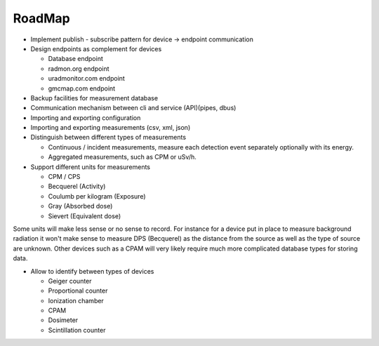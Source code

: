 =======
RoadMap
=======

- Implement publish - subscribe pattern for device -> endpoint communication
- Design endpoints as complement for devices

  - Database endpoint
  - radmon.org endpoint
  - uradmonitor.com endpoint
  - gmcmap.com endpoint
- Backup facilities for measurement database
- Communication mechanism between cli and service (API)(pipes, dbus)
- Importing and exporting configuration
- Importing and exporting measurements (csv, xml, json)
- Distinguish between different types of measurements

  - Continuous / incident measurements, measure each
    detection event separately optionally with its
    energy.
  - Aggregated measurements, such as CPM or uSv/h.

- Support different units for measurements

  - CPM / CPS
  - Becquerel (Activity)
  - Coulumb per kilogram (Exposure)
  - Gray (Absorbed dose)
  - Sievert (Equivalent dose)

Some units will make less sense or no sense to record. For instance for a
device put in place to measure background radiation it won't make sense to
measure DPS (Becquerel) as the distance from the source as well as the type of
source are unknown. Other devices such as a CPAM will very likely require much
more complicated database types for storing data.

- Allow to identify between types of devices

  - Geiger counter
  - Proportional counter
  - Ionization chamber
  - CPAM
  - Dosimeter
  - Scintillation counter
